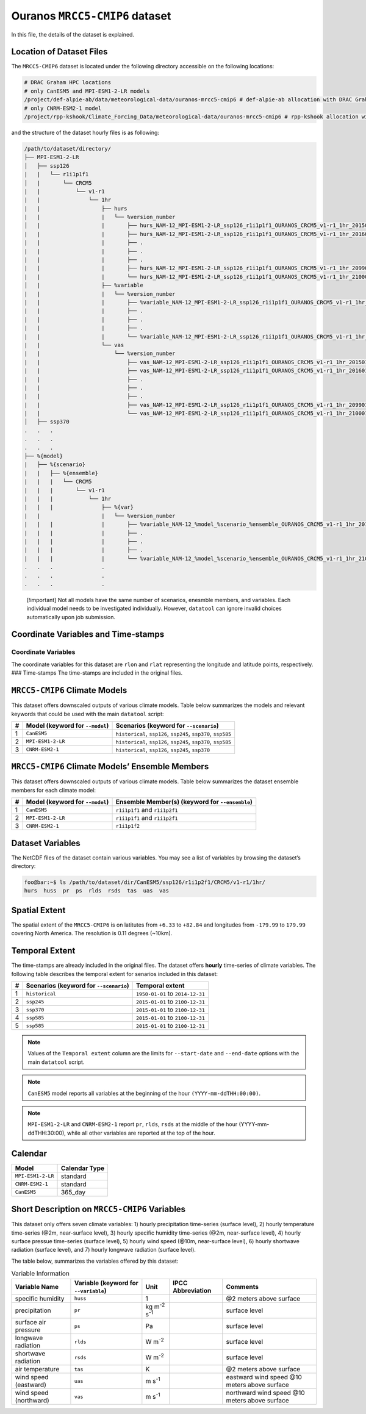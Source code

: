 Ouranos ``MRCC5-CMIP6`` dataset
===============================

In this file, the details of the dataset is explained.

Location of Dataset Files
-------------------------

The ``MRCC5-CMIP6`` dataset is located under the following directory
accessible on the following locations:

.. code:: console

   # DRAC Graham HPC locations
   # only CanESM5 and MPI-ESM1-2-LR models
   /project/def-alpie-ab/data/meteorological-data/ouranos-mrcc5-cmip6 # def-alpie-ab allocation with DRAC Graham
   # only CNRM-ESM2-1 model
   /project/rpp-kshook/Climate_Forcing_Data/meteorological-data/ouranos-mrcc5-cmip6 # rpp-kshook allocation with DRAC Graham

and the structure of the dataset hourly files is as following:

.. code:: console

   /path/to/dataset/directory/
   ├── MPI-ESM1-2-LR
   │   ├── ssp126
   |   |   └── r1i1p1f1
   │   |       └── CRCM5
   |   |           └── v1-r1
   |   |               └── 1hr
   |   |                   ├── hurs 
   |   |                   |   └── %version_number
   │   |                   |       ├── hurs_NAM-12_MPI-ESM1-2-LR_ssp126_r1i1p1f1_OURANOS_CRCM5_v1-r1_1hr_201501010030-201512312330.nc
   |   |                   |       ├── hurs_NAM-12_MPI-ESM1-2-LR_ssp126_r1i1p1f1_OURANOS_CRCM5_v1-r1_1hr_201601010030-201612312330.nc
   |   |                   |       ├── .
   |   |                   |       ├── .
   |   |                   |       ├── .
   |   |                   |       ├── hurs_NAM-12_MPI-ESM1-2-LR_ssp126_r1i1p1f1_OURANOS_CRCM5_v1-r1_1hr_209901010030-209912312330.nc
   |   |                   |       └── hurs_NAM-12_MPI-ESM1-2-LR_ssp126_r1i1p1f1_OURANOS_CRCM5_v1-r1_1hr_210001010030-210012312330.nc
   │   |                   ├── %variable
   |   |                   |   └── %version_number
   |   |                   |       ├── %variable_NAM-12_MPI-ESM1-2-LR_ssp126_r1i1p1f1_OURANOS_CRCM5_v1-r1_1hr_201501010030-201512312330.nc
   |   |                   |       ├── . 
   |   |                   |       ├── . 
   |   |                   |       ├── . 
   |   |                   |       └── %variable_NAM-12_MPI-ESM1-2-LR_ssp126_r1i1p1f1_OURANOS_CRCM5_v1-r1_1hr_210001010030-210012312330.nc
   |   |                   └── vas
   |   |                       └── %version_number
   |   |                           ├── vas_NAM-12_MPI-ESM1-2-LR_ssp126_r1i1p1f1_OURANOS_CRCM5_v1-r1_1hr_201501010000-201512312300.nc
   |   |                           ├── vas_NAM-12_MPI-ESM1-2-LR_ssp126_r1i1p1f1_OURANOS_CRCM5_v1-r1_1hr_201601010000-201612312300.nc
   |   |                           ├── .
   |   |                           ├── .
   |   |                           ├── .
   |   |                           ├── vas_NAM-12_MPI-ESM1-2-LR_ssp126_r1i1p1f1_OURANOS_CRCM5_v1-r1_1hr_209901010000-209912312300.nc
   |   |                           └── vas_NAM-12_MPI-ESM1-2-LR_ssp126_r1i1p1f1_OURANOS_CRCM5_v1-r1_1hr_210001010000-210012312300.nc
   │   ├── ssp370
   .   .   .
   .   .   .
   .   .   .
   ├── %{model}
   |   ├── %{scenario}
   |   |   ├── %{ensemble}
   |   |   |   └── CRCM5
   |   |   |       └── v1-r1
   |   |   |           └── 1hr
   |   |   |               ├── %{var}
   |   |                   |   └── %version_number
   |   |   |               |       ├── %variable_NAM-12_%model_%scenario_%ensemble_OURANOS_CRCM5_v1-r1_1hr_201501010030-201512312330.nc
   |   |   |               |       ├── .
   |   |   |               |       ├── .
   |   |   |               |       ├── .
   |   |   |               |       └── %variable_NAM-12_%model_%scenario_%ensemble_OURANOS_CRCM5_v1-r1_1hr_210001010030-210012312330.nc
   .   .   .               .
   .   .   .               .
   .   .   .               .

..

   [!important] Not all models have the same number of scenarios,
   enesmble members, and variables. Each individual model needs to be
   investigated individually. However, ``datatool`` can ignore invalid
   choices automatically upon job submission.

Coordinate Variables and Time-stamps
------------------------------------

Coordinate Variables
~~~~~~~~~~~~~~~~~~~~

The coordinate variables for this dataset are ``rlon`` and ``rlat``
representing the longitude and latitude points, respectively. ###
Time-stamps The time-stamps are included in the original files.

``MRCC5-CMIP6`` Climate Models
------------------------------

This dataset offers downscaled outputs of various climate models. Table
below summarizes the models and relevant keywords that could be used
with the main ``datatool`` script:

+---+------------------------+------------------------------------------+
| # | Model (keyword for     | Scenarios (keyword for ``--scenario``)   |
|   | ``--model``)           |                                          |
+===+========================+==========================================+
| 1 | ``CanESM5``            | ``historical``, ``ssp126``, ``ssp245``,  |
|   |                        | ``ssp370``, ``ssp585``                   |
+---+------------------------+------------------------------------------+
| 2 | ``MPI-ESM1-2-LR``      | ``historical``, ``ssp126``, ``ssp245``,  |
|   |                        | ``ssp370``, ``ssp585``                   |
+---+------------------------+------------------------------------------+
| 3 | ``CNRM-ESM2-1``        | ``historical``, ``ssp126``, ``ssp245``,  |
|   |                        | ``ssp370``                               |
+---+------------------------+------------------------------------------+

``MRCC5-CMIP6`` Climate Models’ Ensemble Members
------------------------------------------------

This dataset offers downscaled outputs of various climate models. Table
below summarizes the dataset ensemble members for each climate model:

+---+------------------------+------------------------------------------+
| # | Model (keyword for     | Ensemble Member(s) (keyword for          |
|   | ``--model``)           | ``--ensemble``)                          |
+===+========================+==========================================+
| 1 | ``CanESM5``            | ``r1i1p1f1`` and ``r1i1p2f1``            |
+---+------------------------+------------------------------------------+
| 2 | ``MPI-ESM1-2-LR``      | ``r1i1p1f1`` and ``r1i1p2f1``            |
+---+------------------------+------------------------------------------+
| 3 | ``CNRM-ESM2-1``        | ``r1i1p1f2``                             |
+---+------------------------+------------------------------------------+

Dataset Variables
-----------------

The NetCDF files of the dataset contain various variables. You may see a
list of variables by browsing the dataset’s directory:

.. code:: console

   foo@bar:~$ ls /path/to/dataset/dir/CanESM5/ssp126/r1i1p2f1/CRCM5/v1-r1/1hr/
   hurs  huss  pr  ps  rlds  rsds  tas  uas  vas

Spatial Extent
--------------

The spatial extent of the ``MRCC5-CMIP6`` is on latitutes from ``+6.33``
to ``+82.84`` and longitudes from ``-179.99`` to ``179.99`` covering
North America. The resolution is 0.11 degrees (~10km).

Temporal Extent
---------------

The time-stamps are already included in the original files. The dataset
offers **hourly** time-series of climate variables. The following table
describes the temporal extent for senarios included in this dataset:

.. list-table::
   :header-rows: 1

   * - #
     - Scenarios (keyword for ``--scenario``)
     - Temporal extent
   * - 1
     - ``historical``
     - ``1950-01-01`` to ``2014-12-31``
   * - 2
     - ``ssp245``
     - ``2015-01-01`` to ``2100-12-31``
   * - 3
     - ``ssp370``
     - ``2015-01-01`` to ``2100-12-31``
   * - 4
     - ``ssp585``
     - ``2015-01-01`` to ``2100-12-31``
   * - 5
     - ``ssp585``
     - ``2015-01-01`` to ``2100-12-31``


.. note::
  Values of the ``Temporal extent`` column are the limits for
  ``--start-date`` and ``--end-date`` options with the main
  ``datatool`` script.

.. note::
   ``CanESM5`` model reports all variables at the beginning of
   the hour ``(YYYY-mm-ddTHH:00:00)``.

.. note::
   ``MPI-ESM1-2-LR`` and ``CNRM-ESM2-1`` report ``pr``, ``rlds``,
   ``rsds`` at the middle of the hour (YYYY-mm-ddTHH:30:00), while
   all other variables are reported at the top of the hour.


Calendar
--------
+--------------------------+-------------------+
| Model                    | Calendar Type     |
+==========================+===================+
| ``MPI-ESM1-2-LR``        | standard          |
+--------------------------+-------------------+
| ``CNRM-ESM2-1``          | standard          |
+--------------------------+-------------------+
| ``CanESM5``              | 365_day           |
+--------------------------+-------------------+


Short Description on ``MRCC5-CMIP6`` Variables
----------------------------------------------

This dataset only offers seven climate variables: 1) hourly
precipitation time-series (surface level), 2) hourly temperature
time-series (@2m, near-surface level), 3) hourly specific humidity
time-series (@2m, near-surface level), 4) hourly surface pressue
time-series (surface level), 5) hourly wind speed (@10m, near-surface
level), 6) hourly shortwave radiation (surface level), and 7) hourly
longwave radiation (surface level).

The table below, summarizes the variables offered by this dataset:

.. list-table:: Variable Information
   :header-rows: 1

   * - Variable Name
     - Variable (keyword for ``--variable``)
     - Unit
     - IPCC Abbreviation
     - Comments
   * - specific humidity
     - ``huss``
     - 1
     -
     - @2 meters above surface
   * - precipitation
     - ``pr``
     - kg m\ :sup:`-2` s\ :sup:`-1`
     -
     - surface level
   * - surface air pressure
     - ``ps``
     - Pa
     -
     - surface level
   * - longwave radiation
     - ``rlds``
     - W m\ :sup:`-2`
     -
     - surface level
   * - shortwave radiation
     - ``rsds``
     - W m\ :sup:`-2`
     -
     - surface level
   * - air temperature
     - ``tas``
     - K
     -
     - @2 meters above surface
   * - wind speed (eastward)
     - ``uas``
     - m s\ :sup:`-1`
     -
     - eastward wind speed @10 meters above surface
   * - wind speed (northward)
     - ``vas``
     - m s\ :sup:`-1`
     -
     - northward wind speed @10 meters above surface
